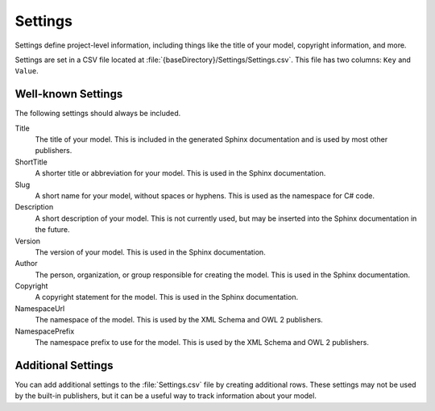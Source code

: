 Settings
--------

Settings define project-level information, including things like the 
title of your model, copyright information, and more.

Settings are set in a CSV file located at 
:file:`{baseDirectory}/Settings/Settings.csv`.
This file has two columns: ``Key`` and ``Value``.

Well-known Settings
~~~~~~~~~~~~~~~~~~~

The following settings should always be included.

Title
    The title of your model. This is included in the generated Sphinx documentation and 
    is used by most other publishers.
ShortTitle
    A shorter title or abbreviation for your model. This is used in the Sphinx documentation.
Slug
    A short name for your model, without spaces or hyphens. This is used as the namespace for
    C# code.
Description
    A short description of your model. This is not currently used, but may be inserted into the
    Sphinx documentation in the future.
Version
    The version of your model. This is used in the Sphinx documentation.
Author
    The person, organization, or group responsible for creating the model. This is used in the Sphinx documentation.
Copyright
    A copyright statement for the model. This is used in the Sphinx documentation.
NamespaceUrl
    The namespace of the model. This is used by the XML Schema and OWL 2 publishers.
NamespacePrefix
    The namespace prefix to use for the model. This is used by the XML Schema and OWL 2 publishers.

Additional Settings
~~~~~~~~~~~~~~~~~~~

You can add additional settings to the :file:`Settings.csv` file by creating
additional rows. These settings may not be used by the built-in publishers,
but it can be a useful way to track information about your model.
